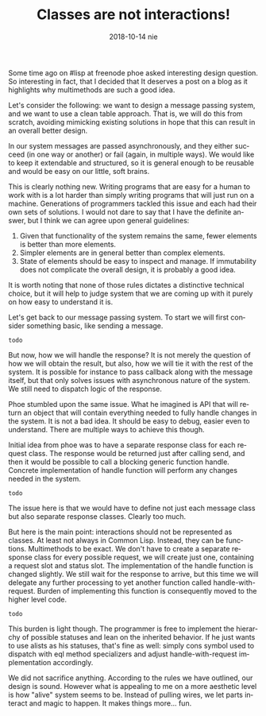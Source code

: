#+TITLE:       Classes are not interactions!
#+AUTHOR:
#+EMAIL:       shka@tuxls
#+DATE:        2018-10-14 nie
#+URI:         /blog/%y/%m/%d/classes-are-not-interactions
#+KEYWORDS:    lisp, object orientation, CLOS
#+TAGS:        lisp, CLOS, object orientation
#+LANGUAGE:    en
#+OPTIONS:     H:3 num:nil toc:nil \n:nil ::t |:t ^:nil -:nil f:t *:t <:t
#+DESCRIPTION: How multimethods allow to eleminate need for additional classes.
Some time ago on #lisp at freenode phoe asked interesting design question. So interesting in fact, that I decided that It deserves a post on a blog as it highlights why multimethods are such a good idea.

Let's consider the following: we want to design a message passing system, and we want to use a clean table approach. That is, we will do this from scratch, avoiding mimicking existing solutions in hope that this can result in an overall better design.

In our system messages are passed asynchronously, and they either succeed (in one way or another) or fail (again, in multiple ways). We would like to keep it extendable and structured, so it is general enough to be reusable and would be easy on our little, soft brains.

This is clearly nothing new. Writing programs that are easy for a human to work with is a lot harder than simply writing programs that will just run on a machine. Generations of programmers tackled this issue and each had their own sets of solutions. I would not dare to say that I have the definite answer, but I think we can agree upon general guidelines:

1. Given that functionality of the system remains the same, fewer elements is better than more elements.
2. Simpler elements are in general better than complex elements.
3. State of elements should be easy to inspect and manage. If immutability does not complicate the overall design, it is probably a good idea.

It is worth noting that none of those rules dictates a distinctive technical choice, but it will help to judge system that we are coming up with it purely on how easy to understand it is.

Let's get back to our message passing system. To start we will first consider something basic, like sending a message.

#+BEGIN_SRC common-lisp
todo
#+END_SRC

But now, how we will handle the response? It is not merely the question of how we will obtain the result, but also, how we will tie it with the rest of the system. It is possible for instance to pass callback along with the message itself, but that only solves issues with asynchronous nature of the system. We still need to dispatch logic of the response.

Phoe stumbled upon the same issue. What he imagined is API that will return an object that will contain everything needed to fully handle changes in the system. It is not a bad idea. It should be easy to debug, easier even to understand. There are multiple ways to achieve this though.

Initial idea from phoe was to have a separate response class for each request class. The response would be returned just after calling send, and then it would be possible to call a blocking generic function handle. Concrete implementation of handle function will perform any changes needed in the system.

#+BEGIN_SRC common-lisp
todo
#+END_SRC

The issue here is that we would have to define not just each message class but also separate response classes. Clearly too much.

But here is the main point: interactions should not be represented as classes. At least not always in Common Lisp. Instead, they can be functions. Multimethods to be exact. We don't have to create a separate response class for every possible request, we will create just one, containing a request slot and status slot. The implementation of the handle function is changed slightly. We still wait for the response to arrive, but this time we will delegate any further processing to yet another function called handle-with-request. Burden of implementing this function is consequently moved to the higher level code.

#+BEGIN_SRC common-lisp
todo
#+END_SRC

This burden is light though. The programmer is free to implement the hierarchy of possible statuses and lean on the inherited behavior. If he just wants to use alists as his statuses, that's fine as well: simply cons symbol used to dispatch with eql method specializers and adjust handle-with-request implementation accordingly.

We did not sacrifice anything. According to the rules we have outlined, our design is sound. However what is appealing to me on a more aesthetic level is how "alive" system seems to be. Instead of pulling wires, we let parts interact and magic to happen. It makes things more... fun.
